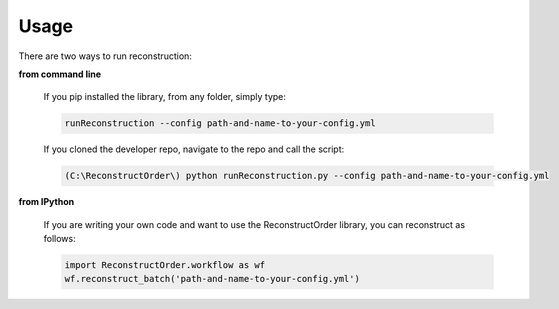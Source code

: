 Usage
-----
There are two ways to run reconstruction:

**from command line**

    If you pip installed the library, from any folder, simply type:

    .. code-block:: bash

        runReconstruction --config path-and-name-to-your-config.yml

    If you cloned the developer repo, navigate to the repo and call the script:

    .. code-block:: bash

        (C:\ReconstructOrder\) python runReconstruction.py --config path-and-name-to-your-config.yml


**from IPython**

    If you are writing your own code and want to use the ReconstructOrder library, you can reconstruct as follows:

    .. code-block:: python

        import ReconstructOrder.workflow as wf
        wf.reconstruct_batch('path-and-name-to-your-config.yml')


